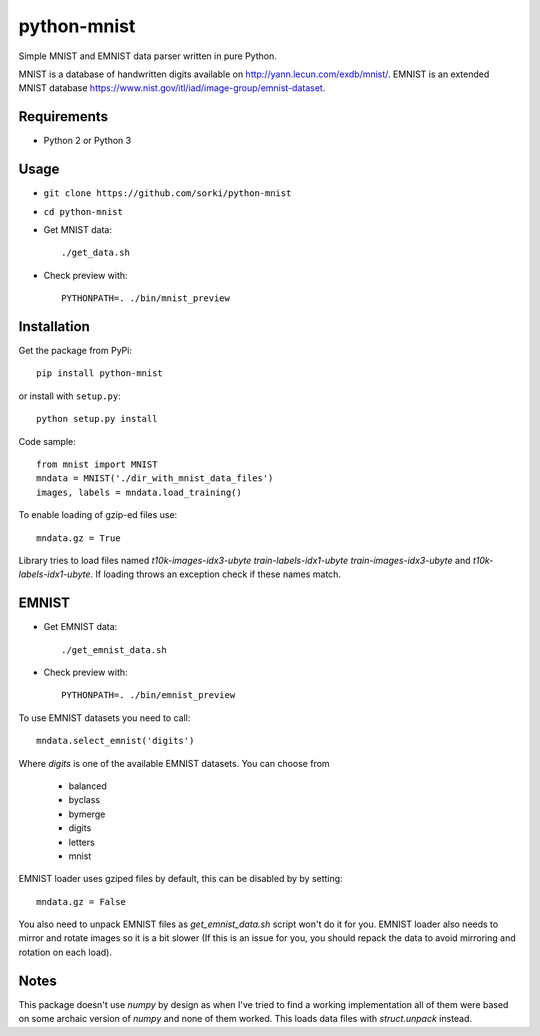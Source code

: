 python-mnist
============

Simple MNIST and EMNIST data parser written in pure Python.

MNIST is a database of handwritten digits available on http://yann.lecun.com/exdb/mnist/.
EMNIST is an extended MNIST database https://www.nist.gov/itl/iad/image-group/emnist-dataset.

Requirements
------------

- Python 2 or Python 3

Usage
-----

- ``git clone https://github.com/sorki/python-mnist``
- ``cd python-mnist``
- Get MNIST data::

        ./get_data.sh

- Check preview with::

        PYTHONPATH=. ./bin/mnist_preview


Installation
------------

Get the package from PyPi::

        pip install python-mnist

or install with ``setup.py``::

        python setup.py install

Code sample::

  from mnist import MNIST
  mndata = MNIST('./dir_with_mnist_data_files')
  images, labels = mndata.load_training()

To enable loading of gzip-ed files use::

  mndata.gz = True

Library tries to load files named `t10k-images-idx3-ubyte` `train-labels-idx1-ubyte` `train-images-idx3-ubyte` and `t10k-labels-idx1-ubyte`.
If loading throws an exception check if these names match.

EMNIST
------

- Get EMNIST data::

        ./get_emnist_data.sh

- Check preview with::

        PYTHONPATH=. ./bin/emnist_preview

To use EMNIST datasets you need to call::

        mndata.select_emnist('digits')

Where `digits` is one of the available EMNIST datasets. You can choose from

 - balanced
 - byclass
 - bymerge
 - digits
 - letters
 - mnist

EMNIST loader uses gziped files by default, this can be disabled by by setting::

        mndata.gz = False

You also need to unpack EMNIST files as `get_emnist_data.sh` script won't do it for you.
EMNIST loader also needs to mirror and rotate images so it is a bit slower (If this is an
issue for you, you should repack the data to avoid mirroring and rotation on each load).

Notes
-----

This package doesn't use `numpy` by design as when I've tried to find a working implementation
all of them were based on some archaic version of `numpy` and none of them worked. This loads
data files with `struct.unpack` instead.
